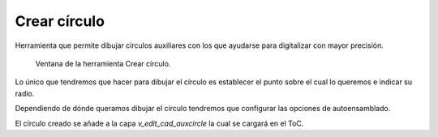 .. _dialog-create-circle:

=============
Crear círculo
=============

Herramienta que permite dibujar círculos auxiliares con los que ayudarse para digitalizar con mayor precisión.

.. figure:: img/edit/create-circle.png

     Ventana de la herramienta Crear círculo.

Lo único que tendremos que hacer para dibujar el círculo es establecer el punto sobre el cual lo queremos e indicar su radio.

Dependiendo de dónde queramos dibujar el círculo tendremos que configurar las opciones de autoensamblado.

El círculo creado se añade a la capa *v_edit_cad_auxcircle* la cual se cargará en el ToC.